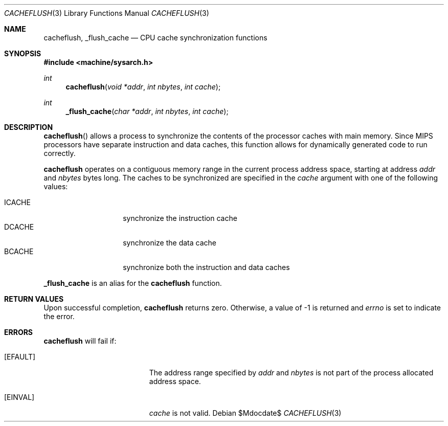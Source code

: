 .\"	$OpenBSD$
.\"
.\" Copyright (c) 2009 Miodrag Vallat.
.\"
.\" Permission to use, copy, modify, and distribute this software for any
.\" purpose with or without fee is hereby granted, provided that the above
.\" copyright notice and this permission notice appear in all copies.
.\"
.\" THE SOFTWARE IS PROVIDED "AS IS" AND THE AUTHOR DISCLAIMS ALL WARRANTIES
.\" WITH REGARD TO THIS SOFTWARE INCLUDING ALL IMPLIED WARRANTIES OF
.\" MERCHANTABILITY AND FITNESS. IN NO EVENT SHALL THE AUTHOR BE LIABLE FOR
.\" ANY SPECIAL, DIRECT, INDIRECT, OR CONSEQUENTIAL DAMAGES OR ANY DAMAGES
.\" WHATSOEVER RESULTING FROM LOSS OF USE, DATA OR PROFITS, WHETHER IN AN
.\" ACTION OF CONTRACT, NEGLIGENCE OR OTHER TORTIOUS ACTION, ARISING OUT OF
.\" OR IN CONNECTION WITH THE USE OR PERFORMANCE OF THIS SOFTWARE.
.\"
.Dd $Mdocdate$
.Dt CACHEFLUSH 3
.Os
.Sh NAME
.Nm cacheflush ,
.Nm _flush_cache
.Nd CPU cache synchronization functions
.Sh SYNOPSIS
.In machine/sysarch.h
.Ft int
.Fn cacheflush "void *addr" "int nbytes" "int cache"
.Ft int
.Fn _flush_cache "char *addr" "int nbytes" "int cache"
.Sh DESCRIPTION
.Fn cacheflush
allows a process to synchronize the contents of the processor caches with
main memory.
Since MIPS processors have separate instruction and data caches, this
function allows for dynamically generated code to run correctly.
.Pp
.Nm
operates on a contiguous memory range in the current process address space,
starting at address
.Fa addr
and
.Fa nbytes
bytes long.
The caches to be synchronized are specified in the
.Fa cache
argument with one of the following values:
.Pp
.Bl -tag -width "ICACHEXXX" -compact -offset ind
.It Dv ICACHE
synchronize the instruction cache
.It Dv DCACHE
synchronize the data cache
.It Dv BCACHE
synchronize both the instruction and data caches
.El
.Pp
.Nm _flush_cache
is an alias for the
.Nm cacheflush
function.
.Sh RETURN VALUES
Upon successful completion,
.Nm
returns zero.
Otherwise, a value of \-1 is returned and
.Va errno
is set to indicate the error.
.Sh ERRORS
.Nm
will fail if:
.Bl -tag -width Er
.It Bq Er EFAULT
The address range specified by
.Fa addr
and
.Fa nbytes
is not part of the process allocated address space.
.It Bq Er EINVAL
.Fa cache
is not valid.
.El
